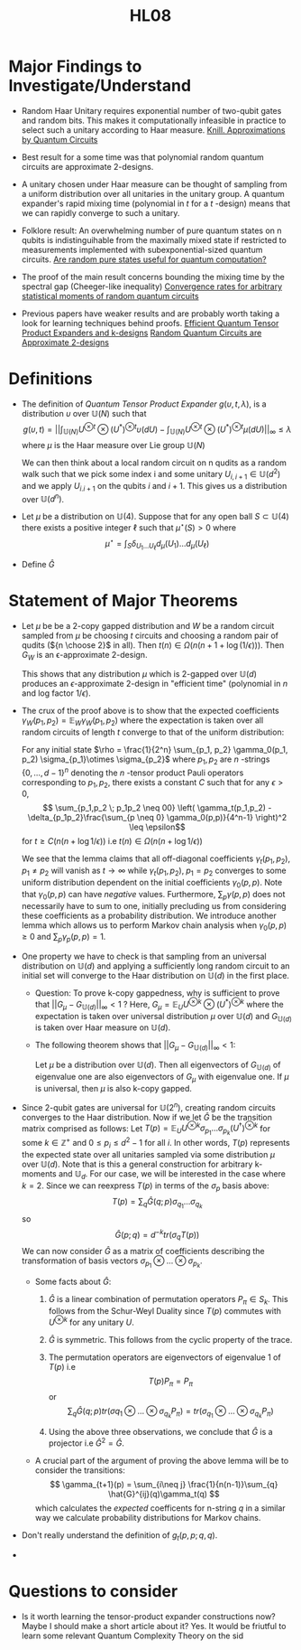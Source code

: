 #+TITLE: HL08
#+STARTUP: latexpreview
#+LATEX_HEADER: \usepackage[margin=0.5in]{geometry}
#+LATEX_HEADER_EXTRA: \usepackage{amsthm}
#+LATEX_CLASS: article
#+LATEX_CLASS_OPTIONS: [a4paper]
#+OPTIONS: H1

* Major Findings to Investigate/Understand
+ Random Haar Unitary requires exponential number of two-qubit gates and random bits.
    This makes it computationally infeasible in practice to select such a unitary according to Haar measure.
    [[https://arxiv.org/pdf/quant-ph/9508006.pdf][Knill. Approximations by Quantum Circuits]]

+ Best result for a some time was that polynomial random quantum circuits are approximate 2-designs.
+ A unitary chosen under Haar measure can be thought of sampling from a uniform distribution over all unitaries in the unitary group.
    A quantum expander's rapid mixing time (polynomial in $t$ for a $t$ -design) means that we can rapidly converge to such a unitary.

+ Folklore result: An overwhelming number of pure quantum states on n qubits is indistinguihable from the maximally mixed state if restricted to measurements implemented with subexponential-sized quantum circuits.
    [[https://arxiv.org/pdf/0812.3001.pdf][Are random pure states useful for quantum computation?]]

+ The proof of the main result concerns bounding the mixing time by the spectral gap (Cheeger-like inequality)
    [[https://arxiv.org/pdf/0910.0913.pdf][Convergence rates for arbitrary statistical moments of random quantum circuits]]
+ Previous papers have weaker results and are probably worth taking a look for learning techniques behind proofs.
    [[https://arxiv.org/pdf/0811.2597.pdf][Efficient Quantum Tensor Product Expanders and k-designs]]
    [[https://link.springer.com/content/pdf/10.1007/s00220-009-0873-6.pdf][Random Quantum Circuits are Approximate 2-designs]]

* Definitions
+   The definition of /Quantum Tensor Product Expander/ $g(\upsilon,t,\lambda)$, is a distribution $\upsilon$ over $\mathbb{U}(N)$ such that
    $$ g(\upsilon, t) = || \int_{\mathbb{U}(N)} U^{\otimes t} \otimes (U^*)^{\otimes t} \upsilon(dU) - \int_{\mathbb{U}(N)} U^{\otimes t} \otimes (U^*)^{\otimes t} \mu(dU)||_{\infty} \leq \lambda $$
    where $\mu$ is the Haar measure over Lie group $\mathbb{U}(N)$

    We can then think about a local random circuit on n qudits as a random walk such that we pick some index i and some unitary $U_{i,i+1} \in \mathbb{U}(d^2)$ and we apply $U_{i.i+1}$ on the qubits $i$ and $i+1$. This gives us a distribution over $\mathbb{U}(d^n)$.
+  Let $\mu$ be a distribution on $\mathbb{U}(4)$. Suppose that for any open ball $S \subset \mathbb{U}(4)$ there exists a positive integer $\ell$ such that $\mu^{\star}(S) > 0$ where $$\mu^{\star} = \int_{S} \delta_{U_1 \dots U_{\ell}} d_{\mu}(U_1)\dots d_{\mu}(U_{\ell}) $$

+ Define $\hat{G}$

* Statement of Major Theorems
+ Let $\mu$ be be a 2-copy gapped distribution and $W$ be a random circuit sampled from $\mu$ be choosing $t$ circuits and choosing a random pair of qudits (${n \choose 2}$ in all). Then $t(n) \in \Omega(n(n+1 + \log(1/\epsilon)))$. Then $G_W$ is an \epsilon-approximate 2-design.

  This shows that any distribution $\mu$ which is 2-gapped over $\mathbb{U}(d)$ produces an $\epsilon$-approximate 2-design in "efficient time" (polynomial in $n$ and log factor $1/\epsilon$).

+ The crux of the proof above is to show that the expected coefficients  $\gamma_W(p_1,p_2) = \mathbb{E}_W \gamma_W(p_1,p_2)$ where the expectation is taken over all random circuits of length $t$ converge to that of the uniform distribution:

  For any initial state $\rho = \frac{1}{2^n} \sum_{p_1, p_2} \gamma_0(p_1, p_2) \sigma_{p_1}\otimes \sigma_{p_2}$ where $p_1,p_2$ are $n$ -strings $\{0,\dots,d-1\}^n$ denoting the $n$ -tensor product Pauli operators corresponding to
  $p_1,p_2$, there exists a constant $C$ such that for any $\epsilon > 0$,
  $$ \sum_{p_1,p_2 \; p_1p_2 \neq 00} \left( \gamma_t(p_1,p_2) - \delta_{p_1p_2}\frac{\sum_{p \neq 0} \gamma_0(p,p)}{4^n-1} \right)^2 \leq \epsilon$$
  for $t \geq C(n(n+ \log{1/\epsilon}))$ i.e $t(n) \in \Omega(n(n+ \log{1/\epsilon}))$

  We see that the lemma claims that all off-diagonal coefficients $\gamma_t(p_1,p_2), \; p_1\neq p_2$ will vanish as $t \rightarrow \infty$ while $\gamma_t(p_1,p_2), \; p_1 = p_2$ converges to some uniform distribution dependent on the initial coefficients $\gamma_0(p,p)$. Note that $\gamma_0(p,p)$ can have /negative/ values. Furthermore, $\sum_p \gamma(p,p)$ does not necessarily have to sum to one, initially precluding us from considering these coefficients as a probability distribution. We introduce another lemma which allows us to perform Markov chain analysis when $\gamma_0(p,p) \geq 0$ and $\sum_p \gamma_p(p,p) = 1$.

+ One property we have to check is that sampling from an universal distribution on $\mathbb{U}(d)$ and applying a sufficiently long random circuit to an initial set will converge to the Haar distribution on $\mathbb{U}(d)$ in the first place.

  - Question: To prove k-copy gappedness, why is sufficient to prove that $||G_{\mu} - G_{\mathbb{U}(d)}||_{\infty} < 1$ ? Here, $G_{\mu} = \mathbb{E}_U U^{\otimes k} \otimes (U^*)^{\otimes k}$ where the expectation is taken over universal distribution $\mu$ over $\mathbb{U}(d)$ and $G_{\mathbb{U}(d)}$ is taken over Haar measure on $\mathbb{U}(d)$.

  - The following theorem shows that $||G_{\mu} - G_{\mathbb{U}(d)}||_{\infty} < 1$:

    Let $\mu$ be a distribution over $\mathbb{U}(d)$. Then all eigenvectors of $G_{\mathbb{U}(d)}$ of eigenvalue one are also eigenvectors of $G_{\mu}$ with eigenvalue one. If $\mu$ is universal, then $\mu$ is also k-copy gapped.



+ Since 2-qubit gates are universal for $\mathbb{U}(2^n)$, creating random circuits converges to the Haar distribution. Now if we let $\hat{G}$ be the transition matrix comprised as follows: Let $T(p) = \mathbb{E}_U U^{\otimes k} \sigma_{p_1} \dots \sigma_{p_k} (U^\dagger)^{\otimes k}$ for some $k \in \mathbb{Z}^+$ and $0 \leq p_i \leq d^2-1$ for all $i$. In other words, $T(p)$ represents the expected state over all unitaries sampled via some distribution $\mu$ over $\mathbb{U}(d)$. Note that is this a general construction for arbitrary k-moments and $\mathbb{U}_d$. For our case, we will be interested in the case where $k=2$. Since we can reexpress $T(p)$ in terms of the $\sigma_p$ basis above:
  $$ T(p) = \sum_{q} \hat{G}(q;p) \sigma_{q_1}\dots\sigma_{q_k} $$
  so
  $$ \hat{G}(p;q) = d^{-k} tr(\sigma_q T(p)) $$
  We can now consider $\hat{G}$ as a matrix of coefficients describing the transformation of basis vectors $\sigma_{p_1}\otimes \dots \otimes \sigma_{p_k}$.

  - Some facts about $\hat{G}$:
    1. $\hat{G}$ is a linear combination of permutation operators $P_{\pi} \in S_k$.
       This follows from the Schur-Weyl Duality since $T(p)$ commutes with $U^{\otimes k}$ for any unitary $U$.
    2. $\hat{G}$ is symmetric.
       This follows from the cyclic property of the trace.
    3. The permutation operators are eigenvectors of eigenvalue 1 of $T(p)$ i.e
       $$ T(p)P_{\pi} = P_{\pi} $$ or $$ \sum_{q} \hat{G}(q;p) tr(\sigma{q_1} \otimes \dots \otimes \sigma_{q_k} P_{\pi}) = tr(\sigma_{q_1} \otimes \dots \otimes \sigma_{q_k} P_{\pi}) $$

    4. Using the above three observations, we conclude that $\hat{G}$ is a projector i.e $\hat{G}^2 = \hat{G}$.
  - A crucial part of the argument of proving the above lemma will be to consider the transitions:
    $$ \gamma_{t+1}(p) = \sum_{i\neq j} \frac{1}{n(n-1)}\sum_{q} \hat{G}^{ij}(q)\gamma_t(q) $$
    which calculates the /expected/ coefficents for n-string $q$ in a similar way we calculate probability distributions for Markov chains.

+ Don't really understand the definition of $g_t(p,p;q,q)$.

+

* Questions to consider

+ Is it worth learning the tensor-product expander constructions now? Maybe I should make a short article about it?
  Yes. It would be friutful to learn some relevant Quantum Complexity Theory on the sid
